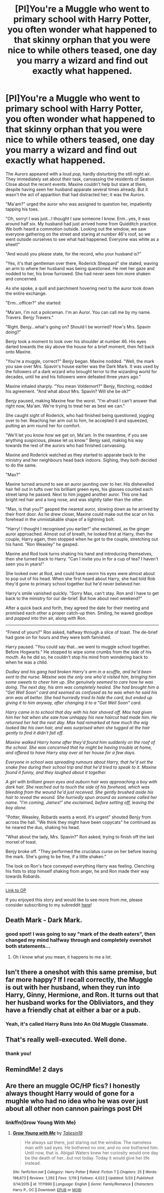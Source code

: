 #+TITLE: [PI]You're a Muggle who went to primary school with Harry Potter, you often wonder what happened to that skinny orphan that you were nice to while others teased, one day you marry a wizard and find out exactly what happened.

* [PI]You're a Muggle who went to primary school with Harry Potter, you often wonder what happened to that skinny orphan that you were nice to while others teased, one day you marry a wizard and find out exactly what happened.
:PROPERTIES:
:Author: PhreakLikeMe
:Score: 187
:DateUnix: 1530487421.0
:DateShort: 2018-Jul-02
:FlairText: Prompt
:END:
The Aurors appeared with a loud /pop,/ hardly disturbing the still night air. They immediately set about their task, canvassing the residents of Seaton Close about the recent events. Maxine couldn't help but stare at them, despite having seen her husband apparate several times already. But it wasn't the act of apparition that had distracted her; it was the Aurors.

"Ma'am?" urged the auror who was assigned to question her, impatiently tapping his toes.

"Oh, sorry! I was just...I thought I saw someone I know. Erm...yes, it was around half six. My husband had just arrived home from Quidditch practice. We both heard a commotion outside. Looking out the window, we saw everyone gathering on the street and staring at number 46's roof, so we went outside ourselves to see what had happened. Everyone was white as a sheet!"

"And would you please state, for the record, who your husband is?"

"Yes, it's that gentleman over there, Roderick Sheppard" she stated, waving an arm to where her husband was being questioned. He met her gaze and nodded to her, his brow furrowed. She had never seen him more shaken and concerned.

As she spoke, a quill and parchment hovering next to the auror took down the entire exchange.

"Erm...officer?" she started.

"Ma'am, I'm not a policeman. I'm an Auror. You can call me by my name. Travers. Benjy Travers."

"Right. Benjy...what's going on? Should I be worried? How's Mrs. Spavin doing?"

Benjy took a moment to look over his shoulder at number 46. His eyes darted towards the sky above the house for a brief moment, then fell back onto Maxine.

"You're a muggle, correct?" Benjy began. Maxine nodded. "Well, the mark you saw over Mrs. Spavin's house earlier was the Dark Mark. It was used by the followers of a dark wizard who brought terror to the wizarding world for decades, until he and his followers were defeated three years ago."

Maxine inhaled sharply. "You mean Voldemort?" Benjy, flinching, nodded his agreement. "And what about Mrs. Spavin? Will she be ok?"

Benjy paused, making Maxine fear the worst. "I'm afraid I can't answer that right now, Ma'am. We're trying to treat her as best we can."

She caught sight of Roderick, who had finished being questioned, jogging over to her. Reaching her arm out to him, he accepted it and squeezed, putting an arm round her for comfort.

"We'll let you know how we get on, Ma'am. In the meantime, if you see anything suspicious, please let us know." Benjy said, making his way towards the rest of the aurors who had finished canvassing.

Maxine and Roderick watched as they started to apparate back to the ministry and her neighbours head back indoors. Sighing, they both decided to do the same.

"Max?"

Maxine turned around to see an auror jaunting over to her. His dishevelled hair fell out in tufts over his brilliant green eyes, his glasses counted each street lamp he passed. Next to him jogged another auror. This one had bright red hair and a long nose, and was slightly taller than the other.

"Max, is that you?" gasped the nearest auror, slowing down as he arrived by their front door. As he drew closer, Maxine could make out the scar on his forehead in the unmistakable shape of a lightning bolt.

"Harry! I thought I recognised you earlier!" she exclaimed, as the ginger auror approached. Almost out of breath, he looked first at Harry, then the couple, Harry again, then stopped when he got to the couple, stretching out his hand. "Ron Weasley" he gasped.

Maxine and Rod took turns shaking his hand and introducing themselves, then she turned back to Harry. "Can I invite you in for a cup of tea? I haven't seen you in years!"

She looked over at Rod, and could have sworn his eyes were almost about to pop out of his head. When she first heard about Harry, she had told Rob they'd gone to primary school together but he'd never believed her.

Harry's smile vanished quickly. "Sorry Max, can't stay. Ron and I have to get back to the ministry for our de-brief. But how about next weekend?"

After a quick back and forth, they agreed the date for their meeting and promised each other a proper catch-up then. Smiling, he waved goodbye and /popped/ into thin air, along with Ron.

---------------

"Friend of yours?" Ron asked, halfway through a slice of toast. The de-brief had gone on for hours and they were both famished.

Harry paused. "You could say that...we went to muggle school together. Before Hogwarts." He stopped to wipe some crumbs from the side of his mouth. As he did so, he couldn't stop his mind from wondering back to when he was a child.

/Dudley and his gang had broken Harry's arm in a scuffle, and he'd been sent to the nurse. Maxine was the only one who'd visited him, bringing him some sweets to cheer him up. She genuinely seemed to care how he was doing. The next day, his arm was completely healed. She had brought him a "Get Well Soon" card and seemed as confused as he was when he said his arm was all better. She had hurriedly tried to hide the card, but ended up giving it to him anyway, after changing it to a "Got Well Soon" card./

/Harry came in to school that day with his hair shaved off. Max had given him her hat when she saw how unhappy his new haircut had made him. He returned her hat the next day. Max had remarked at how much the wig looked like his own hair, and was surprised when she tugged at the hair gently to find it didn't fall off./

/Maxine walked Harry home after they'd found him suddenly on the roof of the school. She was concerned that he might be having trouble at home, and offered to have Harry stay over at her house for a few days./

/Everyone in school was spreading rumours about Harry, that he'd set the snake free during their school trip and that he'd tried to speak to it. Maxine found it funny, and they laughed about it together./

/A girl with brilliant green eyes and auburn hair was approaching a boy with dark hair. She reached out to touch the side of his forehead, which was bleeding from the wound he'd just received. She gently brushed aside his hair to reveal the wound. She hurriedly spun around as someone called her name. "I'm coming, James!" she exclaimed, before setting off, leaving the boy alone./

"Potter, Weasley, Robards wants a word. It's urgent" shouted Benjy from across the hall. "We think they might have been copycats" he continued as he neared the duo, shaking his head.

"What about the lady, Mrs. Spavin?" Ron asked, trying to finish off the last morsel of toast.

Benjy broke off. "They performed the cruciatus curse on her before leaving the mark. She's going to be fine, if a little shaken."

The look on Ron's face conveyed everything Harry was feeling. Clenching his fists to stop himself shaking from anger, he and Ron made their way towards Robards.

--------

[[https://www.reddit.com/r/WritingPrompts/comments/8srz6s/eu_youre_a_muggle_who_went_to_primary_school_with/?utm_content=title&utm_medium=user&utm_source=reddit][Link to OP]]

If you enjoyed this story and would like to see more from me, please consider subscribing to my subreddit [[https://www.reddit.com/r/phreaklikeme/][here]]!


** Death Mark - Dark Mark.
:PROPERTIES:
:Author: Pride-Prejudice-Cake
:Score: 26
:DateUnix: 1530492576.0
:DateShort: 2018-Jul-02
:END:

*** good spot! I was going to say "mark of the death eaters", then changed my mind halfway through and completely overshot both statements...
:PROPERTIES:
:Author: PhreakLikeMe
:Score: 14
:DateUnix: 1530516298.0
:DateShort: 2018-Jul-02
:END:

**** Oh I know what you mean, it happens to me a lot.
:PROPERTIES:
:Author: Pride-Prejudice-Cake
:Score: 3
:DateUnix: 1530538780.0
:DateShort: 2018-Jul-02
:END:


** Isn't there a oneshot with this same premise, but far more happy? If I recall correctly, the Muggle is out with her husband, when they run into Harry, Ginny, Hermione, and Ron. It turns out that her husband works for the Obliviators, and they have a friendly chat at either a bar or a pub.
:PROPERTIES:
:Author: SnowingSilently
:Score: 10
:DateUnix: 1530554088.0
:DateShort: 2018-Jul-02
:END:

*** Yeah, it's called Harry Runs Into An Old Muggle Classmate.
:PROPERTIES:
:Author: Peahcy_King
:Score: 5
:DateUnix: 1530561453.0
:DateShort: 2018-Jul-03
:END:


** That's really well-executed. Well done.
:PROPERTIES:
:Author: Achille-Talon
:Score: 9
:DateUnix: 1530523216.0
:DateShort: 2018-Jul-02
:END:

*** thank you!
:PROPERTIES:
:Author: PhreakLikeMe
:Score: 2
:DateUnix: 1530523240.0
:DateShort: 2018-Jul-02
:END:


** RemindMe! 2 days
:PROPERTIES:
:Author: ChariotPepperoniFire
:Score: 4
:DateUnix: 1530493094.0
:DateShort: 2018-Jul-02
:END:


** Are there an muggle OC/HP fics? I honestly always thought Harry would of gone for a mughle who had no idea who he was over just about all other non cannon pairings post DH
:PROPERTIES:
:Author: sweet_37
:Score: 3
:DateUnix: 1530756401.0
:DateShort: 2018-Jul-05
:END:

*** linkffn(Grow Young With Me)
:PROPERTIES:
:Author: Neptune20
:Score: 2
:DateUnix: 1532387947.0
:DateShort: 2018-Jul-24
:END:

**** [[https://www.fanfiction.net/s/11111990/1/][*/Grow Young with Me/*]] by [[https://www.fanfiction.net/u/997444/Taliesin19][/Taliesin19/]]

#+begin_quote
  He always sat there, just staring out the window. The nameless man with sad eyes. He bothered no one, and no one bothered him. Until now, that is. Abigail Waters knew her curiosity would one day be the death of her...but not today. Today it would give her life instead.
#+end_quote

^{/Site/:} ^{fanfiction.net} ^{*|*} ^{/Category/:} ^{Harry} ^{Potter} ^{*|*} ^{/Rated/:} ^{Fiction} ^{T} ^{*|*} ^{/Chapters/:} ^{25} ^{*|*} ^{/Words/:} ^{198,673} ^{*|*} ^{/Reviews/:} ^{1,292} ^{*|*} ^{/Favs/:} ^{3,119} ^{*|*} ^{/Follows/:} ^{4,022} ^{*|*} ^{/Updated/:} ^{5/20} ^{*|*} ^{/Published/:} ^{3/14/2015} ^{*|*} ^{/id/:} ^{11111990} ^{*|*} ^{/Language/:} ^{English} ^{*|*} ^{/Genre/:} ^{Family/Romance} ^{*|*} ^{/Characters/:} ^{Harry} ^{P.,} ^{OC} ^{*|*} ^{/Download/:} ^{[[http://www.ff2ebook.com/old/ffn-bot/index.php?id=11111990&source=ff&filetype=epub][EPUB]]} ^{or} ^{[[http://www.ff2ebook.com/old/ffn-bot/index.php?id=11111990&source=ff&filetype=mobi][MOBI]]}

--------------

*FanfictionBot*^{2.0.0-beta} | [[https://github.com/tusing/reddit-ffn-bot/wiki/Usage][Usage]]
:PROPERTIES:
:Author: FanfictionBot
:Score: 2
:DateUnix: 1532388011.0
:DateShort: 2018-Jul-24
:END:

***** Cheers, will read!
:PROPERTIES:
:Author: sweet_37
:Score: 1
:DateUnix: 1532392169.0
:DateShort: 2018-Jul-24
:END:
